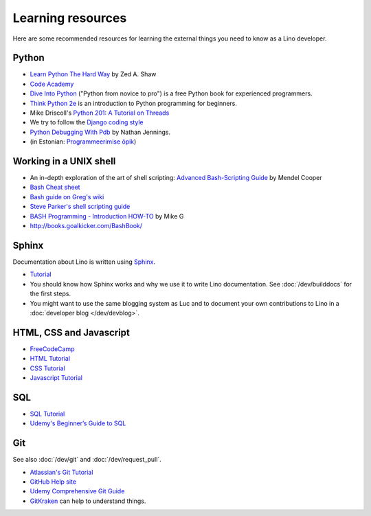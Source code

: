 ==================
Learning resources
==================

Here are some recommended resources for learning the external things
you need to know as a Lino developer.


Python
======

- `Learn Python The Hard Way <http://learnpythonthehardway.org>`_
  by Zed A. Shaw

- `Code Academy <https://www.codecademy.com/catalog/language/python>`_

- `Dive Into Python <http://www.diveintopython.net>`__ ("Python from
  novice to pro") is a free Python book for experienced programmers.

- `Think Python 2e <http://greenteapress.com/wp/think-python-2e/>`__
  is an introduction to Python programming for beginners.

- Mike Driscoll's `Python 201: A Tutorial on Threads
  <http://www.blog.pythonlibrary.org/2016/07/28/python-201-a-tutorial-on-threads/>`_

- We try to follow the `Django coding style
  <https://docs.djangoproject.com/en/3.1/internals/contributing/writing-code/coding-style/>`__

- `Python Debugging With Pdb
  <https://realpython.com/python-debugging-pdb>`__ by Nathan Jennings.


- (in Estonian: `Programmeerimise õpik <https://programmeerimine.cs.ut.ee>`_)

.. _learning.unix:

Working in a UNIX shell
=======================

- An in-depth exploration of the art of shell scripting: `Advanced
  Bash-Scripting Guide <http://www.tldp.org/LDP/abs/html>`_ by Mendel
  Cooper

- `Bash Cheat sheet
  <https://learncodethehardway.org/unix/bash_cheat_sheet.pdf>`__

- `Bash guide on Greg's wiki <http://mywiki.wooledge.org/BashGuide>`_

- `Steve Parker's shell scripting guide
  <http://steve-parker.org/sh/first.shtml>`_

- `BASH Programming - Introduction HOW-TO
  <http://tldp.org/HOWTO/Bash-Prog-Intro-HOWTO.html>`_ by Mike G

- http://books.goalkicker.com/BashBook/


Sphinx
======

Documentation about Lino is written using `Sphinx <http://sphinx-doc.org>`_.

- `Tutorial <http://sphinx-doc.org/tutorial.html>`_

- You should know how Sphinx works and why we use it to write Lino
  documentation.  See :doc:`/dev/builddocs` for the first steps.

- You might want to use the same blogging system as Luc and to
  document your own contributions to Lino in a :doc:`developer blog
  </dev/devblog>`.



HTML, CSS and Javascript
========================

- `FreeCodeCamp <https://www.freecodecamp.org>`__
- `HTML Tutorial <http://www.w3schools.com/html/>`_
- `CSS Tutorial <http://www.w3schools.com/css/>`_
- `Javascript Tutorial <http://www.w3schools.com/js/>`_

SQL
===

- `SQL Tutorial <http://www.w3schools.com/sql/>`_
- `Udemy's Beginner’s Guide to SQL
  <https://blog.udemy.com/beginners-guide-to-sql/>`__


Git
===

See also :doc:`/dev/git` and :doc:`/dev/request_pull`.

- `Atlassian's Git Tutorial <https://www.atlassian.com/git/tutorials>`__
- `GitHub Help site <https://help.github.com/>`__
- `Udemy Comprehensive Git Guide
  <https://blog.udemy.com/git-tutorial-a-comprehensive-guide/>`__
- `GitKraken <https://www.gitkraken.com>`__ can help to understand things.
